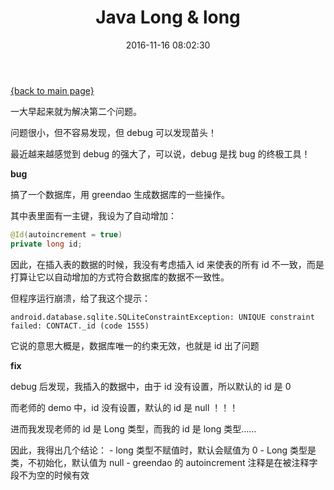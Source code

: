 [[file:index.org][{back to main page}]]
#+TITLE: Java Long & long

#+DATE: 2016-11-16 08:02:30

一大早起来就为解决第二个问题。

问题很小，但不容易发现，但 debug 可以发现苗头！

最近越来越感觉到 debug 的强大了，可以说，debug 是找 bug 的终极工具！

#+BEGIN_HTML
  <!--more-->
#+END_HTML

*bug*

搞了一个数据库，用 greendao 生成数据库的一些操作。

其中表里面有一主键，我设为了自动增加：

#+BEGIN_SRC java
    @Id(autoincrement = true)
    private long id;
#+END_SRC

因此，在插入表的数据的时候，我没有考虑插入 id 来使表的所有 id
不一致，而是打算让它以自动增加的方式符合数据库的数据不一致性。

但程序运行崩溃，给了我这个提示：

#+BEGIN_EXAMPLE
    android.database.sqlite.SQLiteConstraintException: UNIQUE constraint failed: CONTACT._id (code 1555)
#+END_EXAMPLE

它说的意思大概是，数据库唯一的约束无效，也就是 id 出了问题

*fix*

debug 后发现，我插入的数据中，由于 id 没有设置，所以默认的 id 是 0

而老师的 demo 中，id 没有设置，默认的 id 是 null ！！！

进而我发现老师的 id 是 Long 类型，而我的 id 是 long 类型......

因此，我得出几个结论： - long 类型不赋值时，默认会赋值为 0 - Long
类型是类，不初始化，默认值为 null - greendao 的 autoincrement
注释是在被注释字段不为空的时候有效






